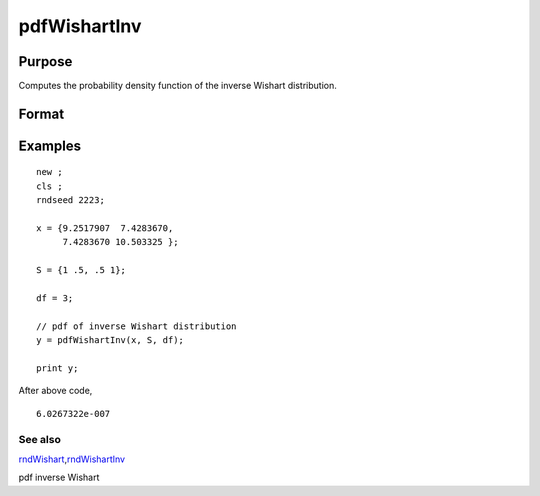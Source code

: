 
pdfWishartInv
==============================================

Purpose
----------------

Computes the probability density function of the inverse Wishart distribution.

Format
----------------
.. function:: pdfWishartInv(IW, S, df)

    :param IW: p x p positive definite matrix.
        T
    :type IW: TODO

    :param S: p x p positive definite scale matrix.
        Ψ
    :type S: TODO

    :param df: degree of freedom.
        ν
    :type df: Scalar

    :returns: y (*Scalar*), probability density function.

Examples
----------------

::

    new ;
    cls ;								
    rndseed 2223; 
    				
    x = {9.2517907  7.4283670, 
         7.4283670 10.503325 };
    				
    S = {1 .5, .5 1};	
    							
    df = 3;
    
    // pdf of inverse Wishart distribution
    y = pdfWishartInv(x, S, df);	
    
    print y;

After above code,

::

    6.0267322e-007

See also
++++++++

`rndWishart <CR-rndWishart.html#rndWishart>`__\,\ `rndWishartInv <CR-rndWishartInv.html#rndWishartInv>`__

pdf inverse Wishart
